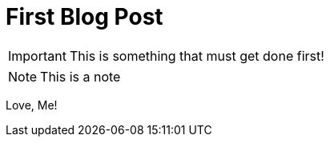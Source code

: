 = First Blog Post

[IMPORTANT]
====
This is something that must get done first!
====


[NOTE] 
====
This is a note
====

Love, Me!
